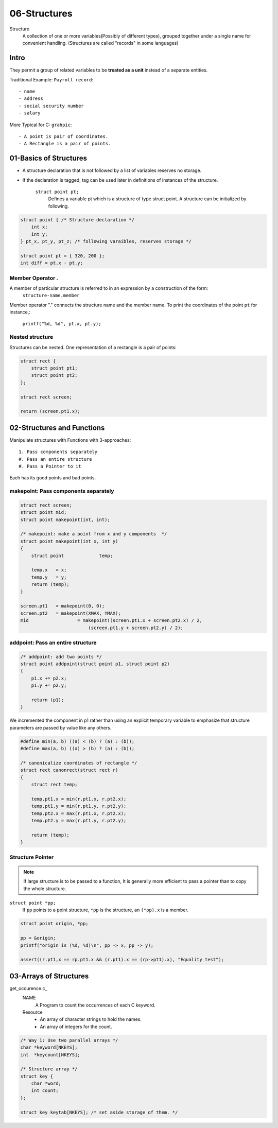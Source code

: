 06-Structures
=============

Structure
   A collection of one or more variables(Possibly of different types),
   grouped together under a single name for convenient handling.
   (Structures are called "records" in some languages)

Intro
-----

They permit a group of related variables to be **treated as a unit** instead of a separate entities.

Traditional Example: ``Payroll record``::

   - name
   - address
   - social security number
   - salary

More Typical for C: ``grahpic``::

   - A point is pair of coordinates.
   - A Rectangle is a pair of points.

01-Basics of Structures
-----------------------

- A structure declaration that is not followed by a list of variables reserves no storage.
- If the declaration is tagged, tag can be used later in definitions of instances of the structure.

   ``struct point pt;`` 
      Defines a variable pt which is a structure of type struct point. A structure can be initialized by following.

.. code-block:: c

   struct point { /* Structure declaration */
       int x;
       int y;
   } pt_x, pt_y, pt_z; /* following varaibles, reserves storage */

   struct point pt = { 320, 200 };
   int diff = pt.x - pt.y;


Member Operator *.*
^^^^^^^^^^^^^^^^^^^

A member of particular structure is referred to in an expression by a construction of the form:
   ``structure-name.member``

Member operator "." connects the structure name and the member name.
To print the coordinates of the point ``pt`` for instance,:
   ``printf("%d, %d", pt.x, pt.y);``

Nested structure
^^^^^^^^^^^^^^^^

Structures can be nested.
One representation of a rectangle is a pair of points:

.. code-block:: c

   struct rect {
       struct point pt1;
       struct point pt2;
   };

   struct rect screen;

   return (screen.pt1.x);

02-Structures and Functions
---------------------------

Manipulate structures with Functions with 3-approaches::

   1. Pass components separately
   #. Pass an entire structure
   #. Pass a Pointer to it

Each has its good points and bad points.

makepoint: Pass components separately
^^^^^^^^^^^^^^^^^^^^^^^^^^^^^^^^^^^^^

.. code-block:: c

   struct rect screen;
   struct point mid;
   struct point makepoint(int, int);

   /* makepoint: make a point from x and y components  */
   struct point makepoint(int x, int y)
   {
       struct point		temp;

       temp.x	= x;
       temp.y	= y;
       return (temp);
   }

   screen.pt1	= makepoint(0, 0);
   screen.pt2	= makepoint(XMAX, YMAX);
   mid			= makepoint((screen.pt1.x + screen.pt2.x) / 2,
                            (screen.pt1.y + screen.pt2.y) / 2);

addpoint: Pass an entire structure
^^^^^^^^^^^^^^^^^^^^^^^^^^^^^^^^^^

.. code-block:: c

   /* addpoint: add two points */
   struct point addpoint(struct point p1, struct point p2)
   {
       p1.x += p2.x;
       p1.y += p2.y;

       return (p1);
   }

We incremented the component in p1 rather than using an explicit temporary variable to emphasize that structure parameters are passed by value like any others.

.. code-block:: c

   #define min(a, b) ((a) < (b) ? (a) : (b));
   #define max(a, b) ((a) > (b) ? (a) : (b));

   /* canonicalize coordinates of rectangle */
   struct rect canonrect(struct rect r)
   {
       struct rect temp;

       temp.pt1.x = min(r.pt1.x, r.pt2.x);
       temp.pt1.y = min(r.pt1.y, r.pt2.y);
       temp.pt2.x = max(r.pt1.x, r.pt2.x);
       temp.pt2.y = max(r.pt1.y, r.pt2.y);

       return (temp);
   }

Structure Pointer
^^^^^^^^^^^^^^^^^

.. note::

   If large structure is to be passed to a function,
   It is generally more efficient to pass a pointer than to copy the whole structure.

``struct point *pp;``
   If ``pp`` points to a point structure, ``*pp`` is the structure, an ``(*pp).x`` is a member.

.. code-block:: c

   struct point origin, *pp;

   pp = &origin;
   printf("origin is (%d, %d)\n", pp -> x, pp -> y);

   assert((r.pt1,x == rp.pt1.x && (r.pt1).x == (rp->pt1).x), "Equality test");

03-Arrays of Structures
-----------------------

get_occurence.c_
   NAME
      A Program to count the occurrences of each C keyword.
   Resource
      - An array of character strings to hold the names.
      - An array of integers for the count.

.. code-block:: c

   /* Way 1: Use two parallel arrays */
   char	*keyword[NKEYS];
   int	*keycount[NKEYS];

   /* Structure array */
   struct key {
       char *word;
       int count;
   };

   struct key keytab[NKEYS]; /* set aside storage of them. */

